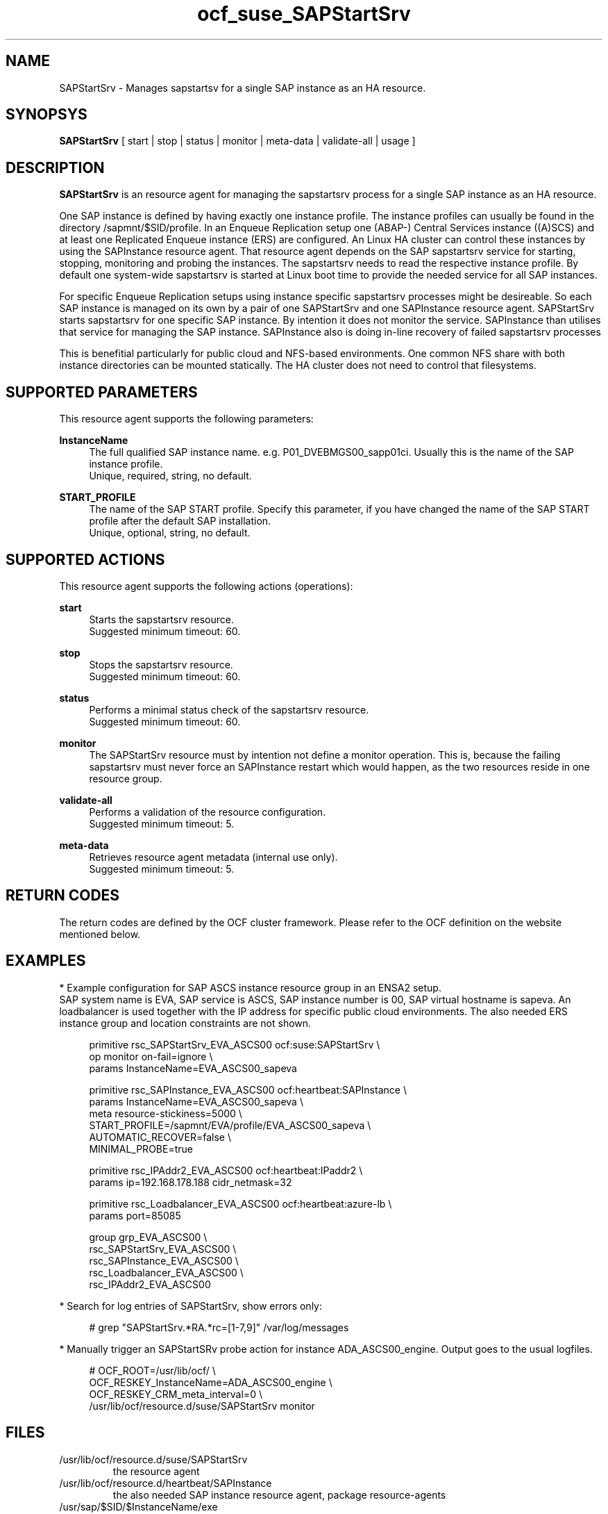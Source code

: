 .\" Version: 0.1.0 2020-11-11 13:00
.\"
.TH ocf_suse_SAPStartSrv 7 "10 Nov 2020" "" "OCF resource agents"
.\"
.SH NAME
SAPStartSrv \- Manages sapstartsv for a single SAP instance as an HA resource.
.PP
.\"
.SH SYNOPSYS
\fBSAPStartSrv\fP [ start | stop | status | monitor | meta\-data | validate\-all | usage ]
.PP
.\"
.SH DESCRIPTION

\fBSAPStartSrv\fP is an resource agent for managing the sapstartsrv process for
a single SAP instance as an HA resource.
.PP
One SAP instance is defined by having exactly one instance profile.
The instance profiles can usually be found in the directory
/sapmnt/$SID/profile.
In an Enqueue Replication setup one (ABAP-) Central Services instance ((A)SCS)
and at least one Replicated Enqueue instance (ERS) are configured.
An Linux HA cluster can control these instances by using the SAPInstance
resource agent. That resource agent depends on the SAP sapstartsrv service for
starting, stopping, monitoring and probing the instances. The sapstartsrv needs
to read the respective instance profile.
By default one system-wide sapstartsrv is started at Linux boot time to provide the needed service for all SAP instances.
.PP
For specific Enqueue Replication setups using instance specific sapstartsrv processes might be desireable. So each SAP instance is managed on its own by a pair of one SAPStartSrv and one SAPInstance resource agent. SAPStartSrv starts sapstartsrv for one specific SAP instance. By intention it does not monitor the service. SAPInstance than utilises that service for managing the SAP instance. SAPInstance also is doing in-line recovery of failed sapstartsrv processes
.\" TODO check: by intention it does not monitor the service
.PP
This is benefitial particularly for public cloud and NFS-based environments.
One common NFS share with both instance directories can be mounted statically.
The HA cluster does not need to control that filesystems. 
.\" TODO
.PP
.RE
.\"
.SH SUPPORTED PARAMETERS
This resource agent supports the following parameters:
.PP
\fBInstanceName\fR
.RS 4
The full qualified SAP instance name. e.g. P01_DVEBMGS00_sapp01ci.
Usually this is the name of the SAP instance profile.
.br
Unique, required, string, no default.
.RE
.\".PP
.\"\fBDIR_EXECUTABLE\fR
.\".RS 4
.\"The full qualified path where to find sapstartsrv and sapcontrol. Specify this parameter, if you have changed the SAP kernel directory location after the default SAP installation.
.\".br
.\"Optional, string, well known directories will be searched by default.
.\".RE
.\".PP
.\"\fBDIR_PROFILE\fR
.\".RS 4
.\"The full qualified path where to find the SAP START profile. Specify this parameter, if you have changed the SAP profile directory location after the default SAP installation.
.\".br
.\"Optional, string, well known directories will be searched by default.
.\".RE
.PP
\fBSTART_PROFILE\fR
.RS 4
The name of the SAP START profile. Specify this parameter, if you have changed
the name of the SAP START profile after the default SAP installation.
.br
Unique, optional, string, no default.
.RE
.PP
.\"
.SH SUPPORTED ACTIONS
This resource agent supports the following actions (operations):
.PP
\fBstart\fR
.RS 4
Starts the sapstartsrv resource.
.br
Suggested minimum timeout: 60\&.
.RE
.PP
\fBstop\fR
.RS 4
Stops the sapstartsrv resource.
.br
Suggested minimum timeout: 60\&.
.RE
.PP
\fBstatus\fR
.RS 4
Performs a minimal status check of the sapstartsrv resource.
.br
Suggested minimum timeout: 60\&.
.RE
.PP
\fBmonitor\fR
.\" TODO is monitor needed or not?
.RS 4
The SAPStartSrv resource must by intention not define a monitor operation.
This is, because the failing sapstartsrv must never force an SAPInstance
restart which would happen, as the two resources reside in one resource group.
.\" TODO op monitor on-fail="ignore"
.\" .br
.\" TODO Suggested interval: 120. Suggested minimum timeout: 30\&.
.RE
.PP
\fBvalidate\-all\fR
.RS 4
Performs a validation of the resource configuration.
.br
Suggested minimum timeout: 5\&.
.RE
.PP
\fBmeta\-data\fR
.RS 4
Retrieves resource agent metadata (internal use only).
.br
Suggested minimum timeout: 5\&.
.RE
.PP
.\"
.SH RETURN CODES
The return codes are defined by the OCF cluster framework. Please refer to the OCF definition on the website mentioned below. 
.RE
.PP
.\"
.SH EXAMPLES
* Example configuration for SAP ASCS instance resource group in an ENSA2 setup.
.br
SAP system name is EVA, SAP service is ASCS, SAP instance number is 00, SAP virtual hostname is sapeva. An loadbalancer is used together with the IP address for specific public cloud environments.
The also needed ERS instance group and location constraints are not shown.
.PP
.RS 4
primitive rsc_SAPStartSrv_EVA_ASCS00 ocf:suse:SAPStartSrv \\
.br
.\" TODO does on-fail=ignore make sense?
 op monitor on-fail=ignore \\
.br
 params InstanceName=EVA_ASCS00_sapeva
.PP
primitive rsc_SAPInstance_EVA_ASCS00 ocf:heartbeat:SAPInstance \\
.br
 params InstanceName=EVA_ASCS00_sapeva \\
.br
 meta resource-stickiness=5000 \\
.br
 START_PROFILE=/sapmnt/EVA/profile/EVA_ASCS00_sapeva \\
.br
 AUTOMATIC_RECOVER=false \\
.br
 MINIMAL_PROBE=true
.PP
primitive rsc_IPAddr2_EVA_ASCS00 ocf:heartbeat:IPaddr2 \\
.br
 params ip=192.168.178.188 cidr_netmask=32
.PP
primitive rsc_Loadbalancer_EVA_ASCS00 ocf:heartbeat:azure-lb \\
.br
 params port=85085
.PP
group grp_EVA_ASCS00 \\
.br
 rsc_SAPStartSrv_EVA_ASCS00 \\
.br
 rsc_SAPInstance_EVA_ASCS00 \\
.br
.\" TODO IP last, to not cause restart of sapstartsrv?
 rsc_Loadbalancer_EVA_ASCS00 \\
.br
 rsc_IPAddr2_EVA_ASCS00
.RE
.PP
* Search for log entries of SAPStartSrv, show errors only:
.PP
.RS 4
# grep "SAPStartSrv.*RA.*rc=[1-7,9]" /var/log/messages
.\" TODO output
.RE
.PP
* Manually trigger an SAPStartSRv probe action for instance ADA_ASCS00_engine.
Output goes to the usual logfiles.
.PP
.RS 4
# OCF_ROOT=/usr/lib/ocf/ \\
.br
OCF_RESKEY_InstanceName=ADA_ASCS00_engine \\
.br
OCF_RESKEY_CRM_meta_interval=0 \\
.br
/usr/lib/ocf/resource.d/suse/SAPStartSrv monitor 
.RE
.PP
.\"
.SH FILES
.TP
/usr/lib/ocf/resource.d/suse/SAPStartSrv
the resource agent
.TP
/usr/lib/ocf/resource.d/heartbeat/SAPInstance
the also needed SAP instance resource agent, package resource-agents
.TP
/usr/sap/$SID/$InstanceName/exe
default path for the sapstartsrv executable
.TP
/usr/sap/$SID/SYS/profile
default path for DIR_PROFILE
.TP
/usr/sap/sapservices
SAP profiles definition file
.\"
.PP
.SH REQUIREMENTS
.PP
* At least SAP instances NW7.40 for ENSA1.
At least NW7.52 or SAP S/4HANA ABAP Platform 1909 for ENSA2.
.PP
* SAPInstance resource agent with MINIMAL_PROBE support, November 2020.
.PP
* Complete entries in /usr/sap/sapservice.
.PP
* SAP profile Autostart feature is disabled.
.PP
* Needed NFS shares (e.g. /sapmnt/$SID, /usr/sap/$SID) mounted statically or by automounter.
.PP
./"
.SH BUGS
.\" TODO By design at system startup ...
.\" In case of any problem, please use your favourite SAP support process to
.\" open a request for the component BC-OP-LNX-SUSE.
Please report feedback and suggestions to feedback@suse.com.
.PP
.\"
.SH SEE ALSO
\fBocf_heartbeat_SAPInstance\fP(7) , \fBocf_heartbeat_IPaddr2\fP(8) ,
\fBsap_suse_cluster_connector\fP(8) , \fBstonith\fP(8) , \fBcrm\fP(8) 
.br
https://documentation.suse.com/sbp/all/?context=sles-sap ,
.br
http://clusterlabs.org/doc/en-US/Pacemaker/1.1/html/Pacemaker_Explained/s-ocf-return-codes.html ,
.br
https://help.sap.com/doc/e9a0eddf6eb14a82bcbe3be3c9a58c7e/1610%20001/en-US/frameset.htm?frameset.htm
.\" https://blogs.sap.com/2018/04/03/high-availability-with-standalone-enqueue-server-2/
.\" https://blogs.sap.com/2020/08/27/evolution-of-ensa2-and-erp2.../
.\" 
.PP
.\"
.SH AUTHORS
X.Arbulu, F.Herschel, L.Pinne
.PP
.\"
.SH COPYRIGHT
.br
(c) 2020 SUSE LLC
.br
The resource agent SAPStartSrv comes with ABSOLUTELY NO WARRANTY.
.br
For details see the GNU General Public License at
http://www.gnu.org/licenses/gpl.html
.\"

